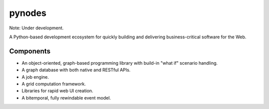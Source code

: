 pynodes
=======

Note: Under development.

A Python-based development ecosystem for quickly building and delivering
business-critical software for the Web.

Components
----------

* An object-oriented, graph-based programming library with build-in "what if" scenario handling.
* A graph database with both native and RESTful APIs.
* A job engine.
* A grid computation framework.
* Libraries for rapid web UI creation.
* A bitemporal, fully rewindable event model.
